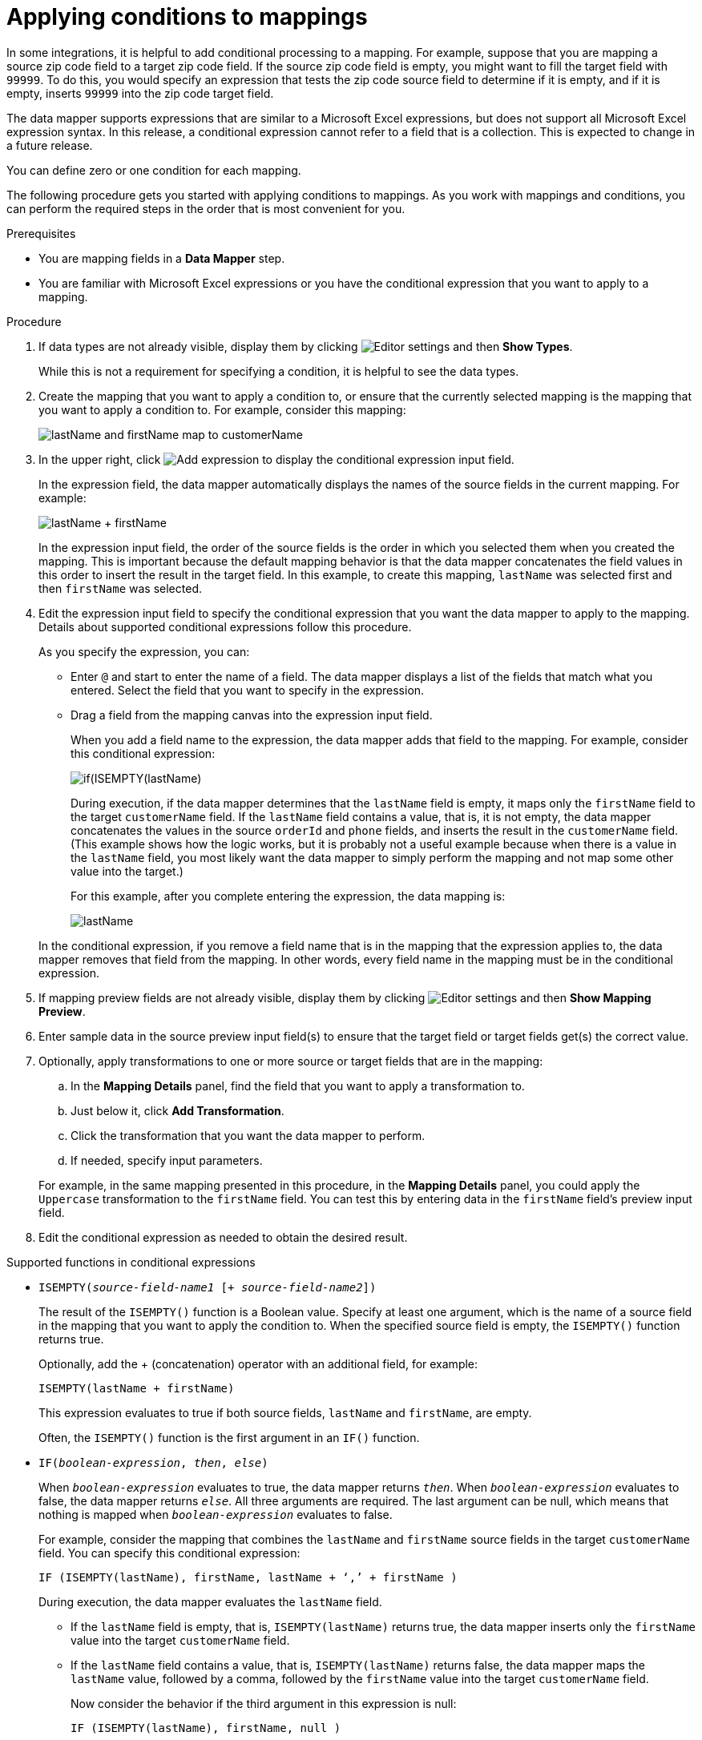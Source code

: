 // This module is included in the following assemblies:
// as_mapping-data.adoc

[id='applying-conditions-to-mappings_{context}']
= Applying conditions to mappings

In some integrations, it is helpful to add conditional 
processing to a mapping. For example, suppose that you are 
mapping a source zip code field to a target zip code field. 
If the source zip code field is empty, you might want to fill 
the target field with `99999`. To do this, you would specify 
an expression that tests the zip code source
field to determine if it is empty, and if it is empty, 
inserts `99999` into the zip code target field. 


ifeval::["{location}" == "downstream"]
[IMPORTANT]
====
Applying conditions to mappings is a Technology Preview feature only. Technology Preview features are 
not supported with Red Hat production service level agreements (SLAs) and might not be 
functionally complete. Red Hat does not recommend using them in production. 
These features provide early access to upcoming product features, enabling 
customers to test functionality and provide feedback during the development process. 
For more information about the support scope of Red Hat Technology Preview features, 
see link:https://access.redhat.com/support/offerings/techpreview/[]. 
====
endif::[]


The data mapper supports expressions that are similar to a Microsoft 
Excel expressions, but does not support all Microsoft Excel expression 
syntax. In this release, a conditional expression cannot refer to a 
field that is a collection. This is expected to change in a future release.

You can define zero or one condition for each mapping. 

The following procedure gets you started with applying 
conditions to mappings. As you work with mappings and 
conditions, you can perform the required steps in the 
order that is most convenient for you. 


.Prerequisites

* You are mapping fields in a *Data Mapper* step. 
* You are familiar with Microsoft Excel expressions or 
you have the conditional expression that you want to apply 
to a mapping. 

.Procedure

. If data types are not already visible, display them by clicking 
image:images/tutorials/EditorSettings.png[Editor settings] and then 
*Show Types*. 
+
While this is not a requirement for specifying a condition, it is
helpful to see the data types.

. Create the mapping that you want to apply a condition to, or
ensure that the currently selected mapping is the mapping that you 
want to apply a condition to. For example, consider this mapping: 
+
image:images/integrating-applications/first-conditional-mapping.png[lastName and firstName map to customerName]

. In the upper right, click
image:images/integrating-applications/add-condition-to-mapping.png[Add expression] to 
display the conditional expression input field. 
+
In the expression field, the data mapper automatically displays 
the names of the source fields in the current mapping. For example: 
+
image:images/integrating-applications/first-conditional-mapping-expression.png[lastName + firstName]
+
In the expression input field, the order of the source fields is the 
order in which you selected them when you created the mapping. 
This is important because the default mapping behavior is that the 
data mapper concatenates the field values in this order to insert 
the result in the target field. In this example, to create this 
mapping, `lastName` was selected first and then `firstName` was selected. 

. Edit the expression input field to specify the conditional 
expression that you want the data mapper to apply to the 
mapping. Details about supported conditional expressions follow 
this procedure.
+
As you specify the expression, you can: 
+
* Enter `@` and start to enter the name of a field.
The data mapper displays a list of the fields that match 
what you entered. Select the field that you want to 
specify in the expression. 

* Drag a field from the mapping canvas into the expression input field. 

+

When you add a field name to the expression, the data mapper adds 
that field to the mapping. For example, consider this conditional 
expression: 

+
image:images/integrating-applications/second-conditional-mapping-expression.png[if(ISEMPTY(lastName), firstName, orderId + phone)]

+
During execution, if the data mapper determines that the `lastName`
field is empty, it maps only the `firstName` field to the target
`customerName` field.  If the `lastName` field contains a value, that is, 
it is not empty, the data mapper concatenates the values in the 
source `orderId` and `phone` fields, and inserts the result in 
the `customerName` field. 
(This example shows how the logic works, but it is probably not a 
useful example because when there is a value in the `lastName` field, 
you most likely want the data mapper to simply perform the 
mapping and not map some other value into the target.)

+
For this example, after you complete entering the expression, 
the data mapping is: 

+
image:images/integrating-applications/second-conditional-mapping.png[lastName, firstName, orderId, phone are mapped to customerName]

+
In the conditional expression, if you remove a field name that is in 
the mapping that the expression applies to, the data mapper removes that 
field from the mapping. In other words, every field name in the mapping
must be in the conditional expression. 

. If mapping preview fields are not already visible, display them 
by clicking image:images/tutorials/EditorSettings.png[Editor settings] and then 
*Show Mapping Preview*. 

. Enter sample data in the source preview input field(s) 
to ensure that the target field or target fields
get(s) the correct value. 

. Optionally, apply transformations to one or more source or target fields
that are in the mapping:
.. In the *Mapping Details* panel, find the field that you want to apply 
a transformation to. 
.. Just below it, click *Add Transformation*. 
.. Click the transformation that you want the data mapper to perform. 
.. If needed, specify input parameters. 

+
For example, in the same mapping presented in this procedure, in the 
*Mapping Details* panel, you could apply the `Uppercase`
 transformation to the `firstName` field. You can test this by entering 
 data in the `firstName` field's preview input field. 
 
. Edit the conditional expression as needed to obtain the desired result.  

.Supported functions in conditional expressions

* `ISEMPTY(_source-field-name1_ [+ _source-field-name2_])`
+
The result of the `ISEMPTY()` function is a Boolean value. Specify at least
one argument, which is the name of a source field in the mapping that 
you want to apply the condition to. When the specified source field is empty, 
the `ISEMPTY()` function returns true. 
+
Optionally, add the + (concatenation) operator with an additional field, for
example:
+
`ISEMPTY(lastName + firstName)`
+
This expression evaluates to true if both source fields, 
`lastName` and `firstName`, are empty. 
+
Often, the `ISEMPTY()` function is the first argument in an `IF()` function. 

* `IF(_boolean-expression_, _then_, _else_)`
+
When `_boolean-expression_` evaluates to true, the data mapper returns `_then_`. 
When `_boolean-expression_` evaluates to false, the data mapper returns `_else_`. 
All three arguments are required. The last argument can be null, 
which means that nothing is mapped when 
`_boolean-expression_` evaluates to false. 
+
For example, consider the mapping that combines the `lastName` and `firstName` 
source fields in the target `customerName` field. You can specify this 
conditional expression: 
+
`IF (ISEMPTY(lastName), firstName, lastName + ‘,’ + firstName )`
+
During execution, the data mapper evaluates the `lastName` field. 
+
** If the `lastName` field is empty, that is, `ISEMPTY(lastName)` 
returns true, the data mapper inserts only the `firstName` value into the 
target `customerName` field.  

** If the `lastName` field contains a value, that is, `ISEMPTY(lastName)` 
returns false, the data mapper maps the `lastName` value, followed by a comma, 
followed by the `firstName` value into the target `customerName` field. 
+

Now consider the behavior if the third argument in this expression is null: 
+
`IF (ISEMPTY(lastName), firstName, null )`
+
During execution, the data mapper evaluates the `lastName` field. 
+
** As in the previous example, if the `lastName` field is empty, that is, 
`ISEMPTY(lastName)` returns true, the data mapper inserts only the 
`firstName` value into the target `customerName` field.  

** However, when the third argument is null, if the `lastName` field contains 
a value, that is, `ISEMPTY(lastName)` returns false, the data mapper does 
not map anything into the target `customerName` field. 

.Supported operators in conditional expressions


[cols="1,2"]
|===
|*Operator*
|*Description*

|`+`
|Add numeric values or concatenate string values. 

|`-`
|Subtract a numeric value from another numeric value. 

|`*`
|Multiply numeric values. 

|`\`
|Divide numeric values. 

|`&&` +
And
|Return true if both the left and right operands are true. 
Each operand must return a Boolean value.

|`\|\|` +
Or
|Return true if the left operand is true, or if  the right operand is true, or if both operands are true. Each operand must return a Boolean value. 

|`!`
|Not

|`>` +
Greater than
|Return true if the left numeric operand is greater than the right numeric operand.

|< +
Less than
|Return true if the left numeric operand is less than the right numeric operand. 

|`==` +
Equal
|Return true if the left operand and the right operand are the same. 

|===
